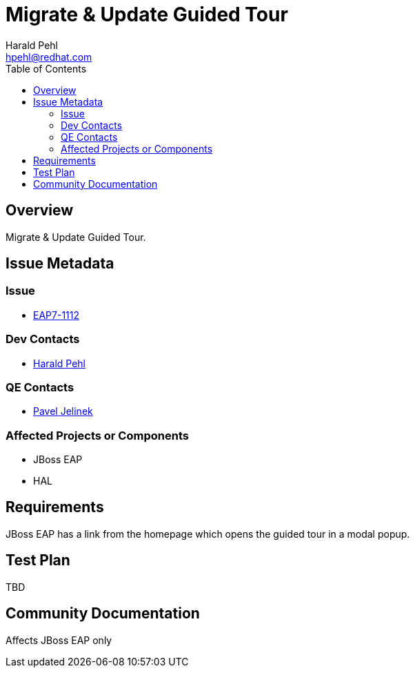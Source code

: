 = Migrate & Update Guided Tour
:author:            Harald Pehl
:email:             hpehl@redhat.com
:toc:               left
:icons:             font
:idprefix:
:idseparator:       -
:issue-base-url:    https://issues.redhat.com/browse/

== Overview

Migrate & Update Guided Tour.

== Issue Metadata

=== Issue

* https://issues.redhat.com/browse/EAP7-1112[EAP7-1112]

=== Dev Contacts

* mailto:hpehl@redhat.com[Harald Pehl]

=== QE Contacts

* mailto:pjelinek@redhat.com[Pavel Jelinek]

=== Affected Projects or Components

* JBoss EAP
* HAL

== Requirements

JBoss EAP has a link from the homepage which opens the guided tour in a modal popup.

== Test Plan

TBD

== Community Documentation

Affects JBoss EAP only

